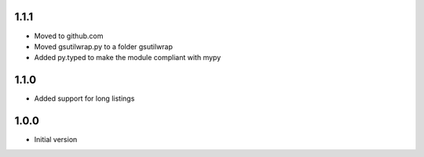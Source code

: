 1.1.1
=====
* Moved to github.com
* Moved gsutilwrap.py to a folder gsutilwrap
* Added py.typed to make the module compliant with mypy

1.1.0
=====
* Added support for long listings

1.0.0
=====
* Initial version
